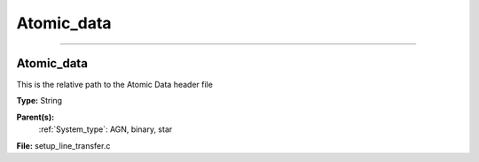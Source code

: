 
===========
Atomic_data
===========

----------------------------------------

Atomic_data
===========
This is the relative path to the Atomic Data header file

**Type:** String

**Parent(s):**
  :ref:`System_type`: AGN, binary, star


**File:** setup_line_transfer.c


